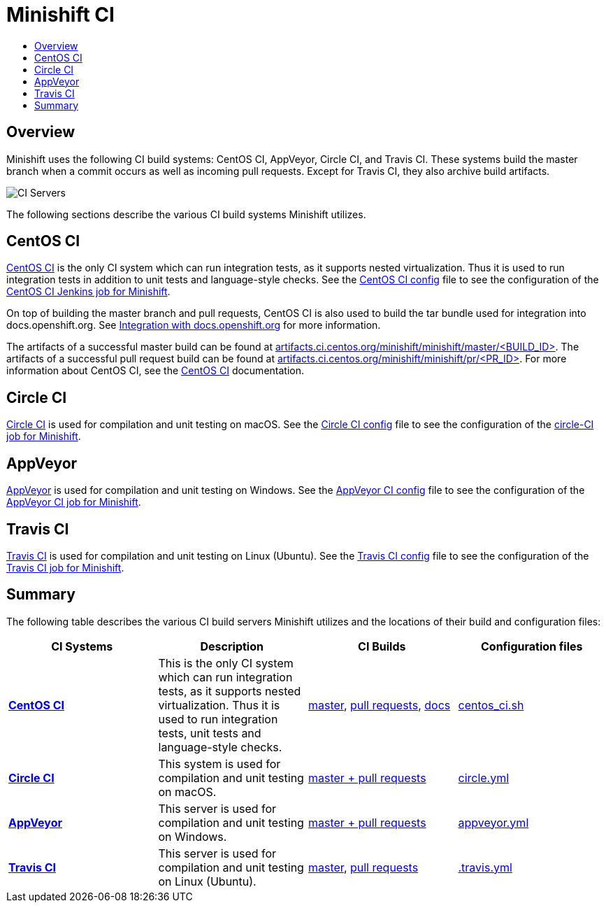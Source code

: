 = Minishift CI
:data-uri:
:imagesdir: images
:icons:
:toc: macro
:toc-title:
:toclevels: 1

toc::[]

[[overview]]
== Overview

Minishift uses the following CI build systems: CentOS CI, AppVeyor, Circle CI, and Travis CI.
These systems build the master branch when a commit occurs as well as incoming pull requests.
Except for Travis CI, they also archive build artifacts.

image::ci-servers.png[CI Servers]

The following sections describe the various CI build systems Minishift utilizes.

[[centos-ci]]
== CentOS CI

link:https://ci.centos.org/[CentOS CI] is the only CI system which can run integration tests, as it supports nested virtualization.
Thus it is used to run integration tests in addition to unit tests and language-style checks.
See the link:https://github.com/minishift/minishift/blob/master/centos_ci.sh[CentOS CI config] file to see the configuration of the link:https://ci.centos.org/job/minishift/[CentOS CI Jenkins job for Minishift].

On top of building the master branch and pull requests, CentOS CI is also used to build the tar bundle used for integration into docs.openshift.org. See xref:../contributing/writing-docs.adoc#integration-with-docs-openshift-org[Integration with docs.openshift.org] for more information.

The artifacts of a successful master build can be found at link:http://artifacts.ci.centos.org/minishift/minishift/master/[artifacts.ci.centos.org/minishift/minishift/master/<BUILD_ID>].
The artifacts of a successful pull request build can be found at link:http://artifacts.ci.centos.org/minishift/minishift/pr/[artifacts.ci.centos.org/minishift/minishift/pr/<PR_ID>].
For more information about CentOS CI, see the link:https://wiki.centos.org/QaWiki/CI[CentOS CI] documentation.


[[circle-ci]]
== Circle CI

link:https://circleci.com/[Circle CI] is used for compilation and unit testing on macOS.
See the link:https://github.com/minishift/minishift/blob/master/circle.yml[Circle CI config] file to see the configuration of the link:https://circleci.com/gh/minishift/minishift[circle-CI job for Minishift].

[[appveyor]]
== AppVeyor

link:https://ci.appveyor.com/project/hferentschik/minishift-o61ou[AppVeyor] is used for compilation and unit testing on Windows.
See the link:https://github.com/minishift/minishift/blob/master/appveyor.yml[AppVeyor CI config] file to see the configuration of the link:https://ci.appveyor.com/project/hferentschik/minishift-o61ou[AppVeyor CI job for Minishift].


[[travis-ci]]
== Travis CI

link:https://travis-ci.org/[Travis CI] is used for compilation and unit testing on Linux (Ubuntu).
See the link:https://github.com/minishift/minishift/blob/master/.travis.yml[Travis CI config] file to see the configuration of the link:https://travis-ci.org/minishift/minishift/builds/[Travis CI job for Minishift].

[[ci-server-summary]]
== Summary

The following table describes the various CI build servers Minishift utilizes and the locations of their build and configuration files:

[cols="4*", options="header"]
|===
|CI Systems
|Description
|CI Builds
|Configuration files

|link:https://ci.centos.org/[*CentOS CI*]
|This is the only CI system which can run integration tests, as it supports nested virtualization.
Thus it is used to run integration tests, unit tests and language-style checks.
|link:https://ci.centos.org/job/minishift/[master], link:https://ci.centos.org/job/minishift-pr/[pull requests], link:https://ci.centos.org/job/minishift-docs/[docs]
|link:https://github.com/minishift/minishift/blob/master/centos_ci.sh[centos_ci.sh]

|link:https://circleci.com/[*Circle CI*]
|This system is used for compilation and unit testing on macOS.
|link:https://circleci.com/gh/minishift/minishift/tree/master[master + pull requests]
|link:https://github.com/minishift/minishift/blob/master/circle.yml[circle.yml]

|link:https://ci.appveyor.com[*AppVeyor*]
|This server is used for compilation and unit testing on Windows.
|link:https://ci.appveyor.com/project/hferentschik/minishift-o61ou/history[master + pull requests]
|link:https://github.com/minishift/minishift/blob/master/appveyor.yml[appveyor.yml]

|link:https://travis-ci.org/[*Travis CI*]
|This server is used for compilation and unit testing on Linux (Ubuntu).
|link:https://travis-ci.org/minishift/minishift/branches[master], link:https://travis-ci.org/minishift/minishift/pull_requests[pull requests]
|link:https://github.com/minishift/minishift/blob/master/.travis.yml[.travis.yml]
|===
